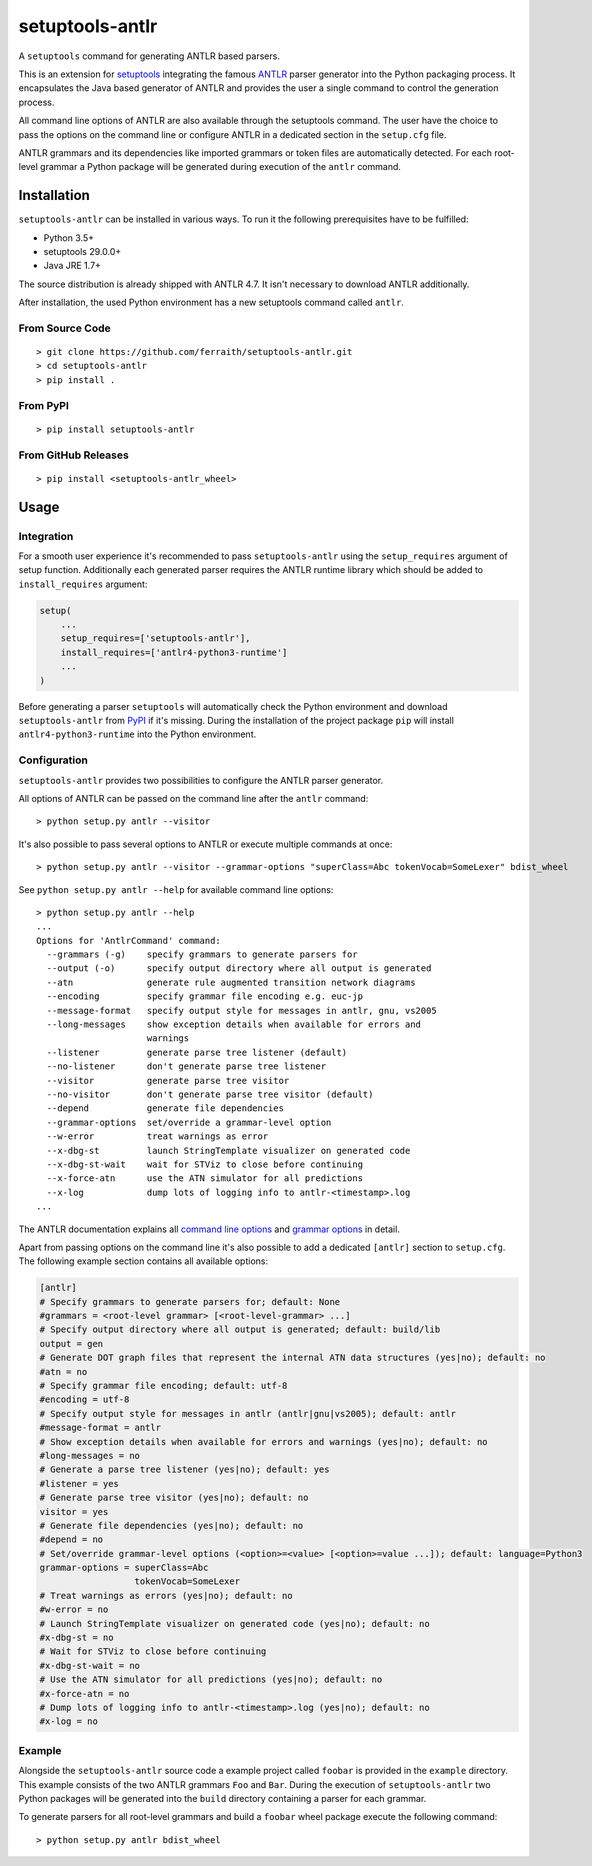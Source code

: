setuptools-antlr
================

|Build Status| |Codecov Status| |PyPI Status| |GitHub Releases Status|

A ``setuptools`` command for generating ANTLR based parsers.

This is an extension for `setuptools <https://pypi.python.org/pypi/setuptools/>`__ integrating the famous `ANTLR <http://www.antlr.org/>`__ parser generator into the Python packaging process. It encapsulates the Java based generator of ANTLR and provides the user a single command to control the generation process.

All command line options of ANTLR are also available through the setuptools command. The user have the choice to pass the options on the command line or configure ANTLR in a dedicated section in the ``setup.cfg`` file.

ANTLR grammars and its dependencies like imported grammars or token files are automatically detected. For each root-level grammar a Python package will be generated during execution of the ``antlr`` command.

Installation
------------

``setuptools-antlr`` can be installed in various ways. To run it the following prerequisites have to be fulfilled:

- Python 3.5+
- setuptools 29.0.0+
- Java JRE 1.7+

The source distribution is already shipped with ANTLR 4.7. It isn't necessary to download ANTLR additionally.

After installation, the used Python environment has a new setuptools command called ``antlr``.

From Source Code
****************

::

    > git clone https://github.com/ferraith/setuptools-antlr.git
    > cd setuptools-antlr
    > pip install .

From PyPI
*********

::

    > pip install setuptools-antlr

From GitHub Releases
********************

::

    > pip install <setuptools-antlr_wheel>

Usage
-----

Integration
***********

For a smooth user experience it's recommended to pass ``setuptools-antlr`` using the ``setup_requires`` argument of setup function. Additionally each generated parser requires the ANTLR runtime library which should be added to ``install_requires`` argument:

.. code:: python

    setup(
        ...
        setup_requires=['setuptools-antlr'],
        install_requires=['antlr4-python3-runtime']
        ...
    )

Before generating a parser ``setuptools`` will automatically check the Python environment and download ``setuptools-antlr`` from `PyPI <https://pypi.python.org>`__ if it's missing. During the installation of the project package ``pip`` will install ``antlr4-python3-runtime`` into the Python environment.

Configuration
*************

``setuptools-antlr`` provides two possibilities to configure the ANTLR parser generator.

All options of ANTLR can be passed on the command line after the ``antlr`` command:

::

    > python setup.py antlr --visitor

It's also possible to pass several options to ANTLR or execute multiple commands at once:

::

    > python setup.py antlr --visitor --grammar-options "superClass=Abc tokenVocab=SomeLexer" bdist_wheel

See ``python setup.py antlr --help`` for available command line options:

::

    > python setup.py antlr --help
    ...
    Options for 'AntlrCommand' command:
      --grammars (-g)    specify grammars to generate parsers for
      --output (-o)      specify output directory where all output is generated
      --atn              generate rule augmented transition network diagrams
      --encoding         specify grammar file encoding e.g. euc-jp
      --message-format   specify output style for messages in antlr, gnu, vs2005
      --long-messages    show exception details when available for errors and
                         warnings
      --listener         generate parse tree listener (default)
      --no-listener      don't generate parse tree listener
      --visitor          generate parse tree visitor
      --no-visitor       don't generate parse tree visitor (default)
      --depend           generate file dependencies
      --grammar-options  set/override a grammar-level option
      --w-error          treat warnings as error
      --x-dbg-st         launch StringTemplate visualizer on generated code
      --x-dbg-st-wait    wait for STViz to close before continuing
      --x-force-atn      use the ATN simulator for all predictions
      --x-log            dump lots of logging info to antlr-<timestamp>.log
    ...

The ANTLR documentation explains all `command line options <https://github.com/antlr/antlr4/blob/master/doc/tool-options.md>`__ and `grammar options <https://github.com/antlr/antlr4/blob/master/doc/options.md>`__ in detail.

Apart from passing options on the command line it's also possible to add a dedicated ``[antlr]`` section to ``setup.cfg``. The following example section contains all available options:

.. code:: ini

    [antlr]
    # Specify grammars to generate parsers for; default: None
    #grammars = <root-level grammar> [<root-level-grammar> ...]
    # Specify output directory where all output is generated; default: build/lib
    output = gen
    # Generate DOT graph files that represent the internal ATN data structures (yes|no); default: no
    #atn = no
    # Specify grammar file encoding; default: utf-8
    #encoding = utf-8
    # Specify output style for messages in antlr (antlr|gnu|vs2005); default: antlr
    #message-format = antlr
    # Show exception details when available for errors and warnings (yes|no); default: no
    #long-messages = no
    # Generate a parse tree listener (yes|no); default: yes
    #listener = yes
    # Generate parse tree visitor (yes|no); default: no
    visitor = yes
    # Generate file dependencies (yes|no); default: no
    #depend = no
    # Set/override grammar-level options (<option>=<value> [<option>=value ...]); default: language=Python3
    grammar-options = superClass=Abc
                      tokenVocab=SomeLexer
    # Treat warnings as errors (yes|no); default: no
    #w-error = no
    # Launch StringTemplate visualizer on generated code (yes|no); default: no
    #x-dbg-st = no
    # Wait for STViz to close before continuing
    #x-dbg-st-wait = no
    # Use the ATN simulator for all predictions (yes|no); default: no
    #x-force-atn = no
    # Dump lots of logging info to antlr-<timestamp>.log (yes|no); default: no
    #x-log = no

Example
*******

Alongside the ``setuptools-antlr`` source code a example project called ``foobar`` is provided in the ``example`` directory. This example consists of the two ANTLR grammars ``Foo`` and ``Bar``. During the execution of ``setuptools-antlr`` two Python packages will be generated into the ``build`` directory containing a parser for each grammar.

To generate  parsers for all root-level grammars and build a ``foobar`` wheel package execute the following command:

::

    > python setup.py antlr bdist_wheel

.. |Build Status| image:: https://travis-ci.org/ferraith/setuptools-antlr.svg
   :target: https://travis-ci.org/ferraith/setuptools-antlr
   :alt: Build Status

.. |Codecov Status| image:: https://codecov.io/gh/ferraith/setuptools-antlr/branch/master/graph/badge.svg
   :target: https://codecov.io/gh/ferraith/setuptools-antlr
   :alt: Codecov Status

.. |PyPI Status| image:: https://img.shields.io/pypi/v/setuptools-antlr.svg
   :target: https://pypi.python.org/pypi/setuptools-antlr
   :alt: PyPI Status

.. |GitHub Releases Status| image:: https://img.shields.io/github/release/ferraith/setuptools-antlr.svg
   :target: https://github.com/ferraith/setuptools-antlr/releases
   :alt: GitHub Releases Status
